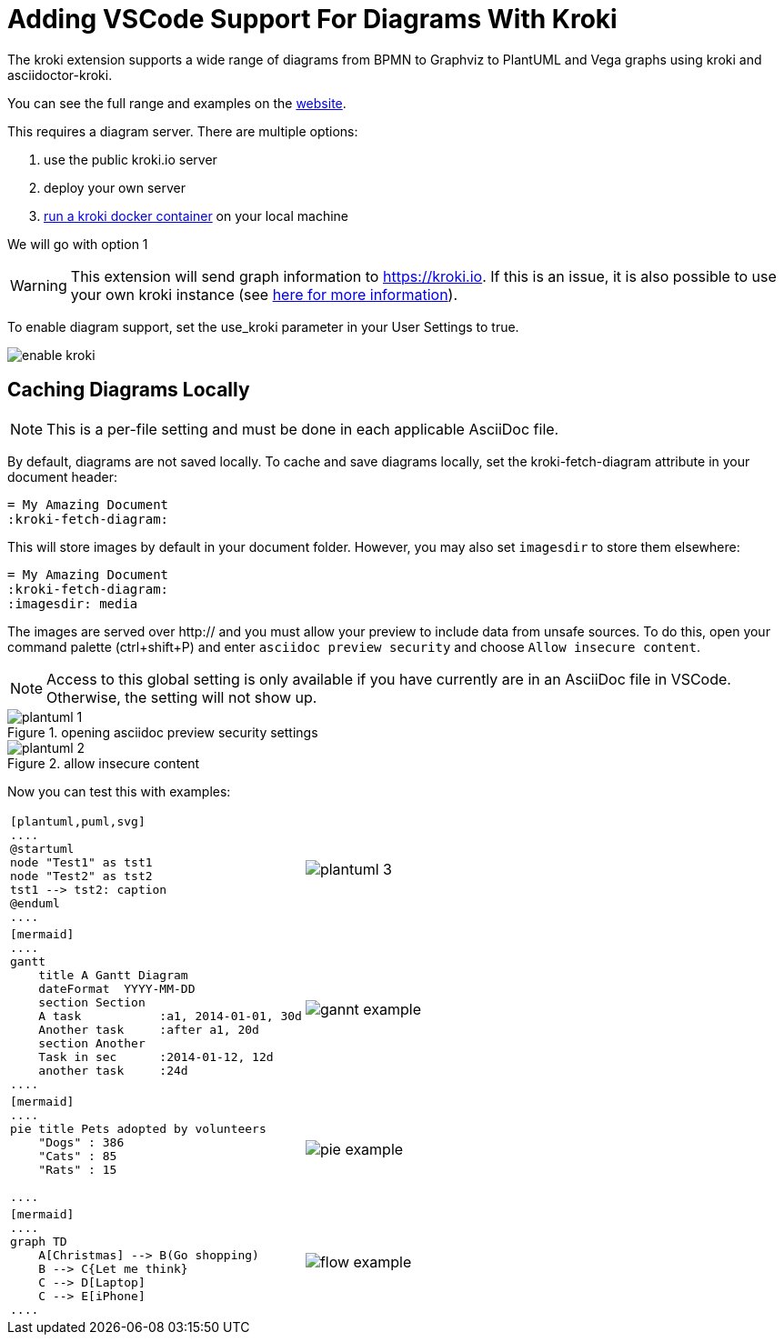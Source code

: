 = Adding VSCode Support For Diagrams With Kroki

The kroki extension supports a wide range of diagrams from BPMN to Graphviz to PlantUML and Vega graphs using kroki and asciidoctor-kroki.

You can see the full range and examples on the https://kroki.io/examples.html[website].

This requires a diagram server. There are multiple options:

. use the public kroki.io server
. deploy your own server
. https://docs.kroki.io/kroki/setup/install/[run a kroki docker container] on your local machine

We will go with option 1

WARNING: This extension will send graph information to https://kroki.io. If this is an issue, it is also possible to use your own kroki instance (see https://docs.kroki.io/kroki/setup/install/[here for more information]).

To enable diagram support, set the use_kroki parameter in your User Settings to true.

image::enable_kroki.gif[]


== Caching Diagrams Locally

NOTE: This is a per-file setting and must be done in each applicable AsciiDoc file.

By default, diagrams are not saved locally. To cache and save diagrams locally, set the kroki-fetch-diagram attribute in your document header:

    = My Amazing Document
    :kroki-fetch-diagram:

This will store images by default in your document folder. However, you may also set `imagesdir` to store them elsewhere:

    = My Amazing Document
    :kroki-fetch-diagram:
    :imagesdir: media

The images are served over http:// and you must allow your preview to include data from unsafe sources. To do this, open your command palette (ctrl+shift+P) and enter ``asciidoc preview security`` and choose ``Allow insecure content``. 

NOTE: Access to this global setting is only available if you have currently are in an AsciiDoc file in VSCode. Otherwise, the setting will not show up.

.opening asciidoc preview security settings
image::plantuml_1.png[]

.allow insecure content
image::plantuml_2.png[]

Now you can test this with examples:

[cols="1,1"]
|===
a|
[source,asciidoc]
----
[plantuml,puml,svg]
....
@startuml
node "Test1" as tst1
node "Test2" as tst2
tst1 --> tst2: caption
@enduml
....
----
a|image::plantuml_3.png[]
a|
---- 
[mermaid]
....
gantt
    title A Gantt Diagram
    dateFormat  YYYY-MM-DD
    section Section
    A task           :a1, 2014-01-01, 30d
    Another task     :after a1, 20d
    section Another
    Task in sec      :2014-01-12, 12d
    another task     :24d
....  
----  
a|image::gannt_example.png[]
a|
----
[mermaid]
....
pie title Pets adopted by volunteers
    "Dogs" : 386
    "Cats" : 85
    "Rats" : 15
            
....
----
a|image::pie_example.png[]
a|
----
[mermaid]
....
graph TD
    A[Christmas] --> B(Go shopping)
    B --> C{Let me think}
    C --> D[Laptop]
    C --> E[iPhone]
....
----
a|image::flow_example.png[]
|===
